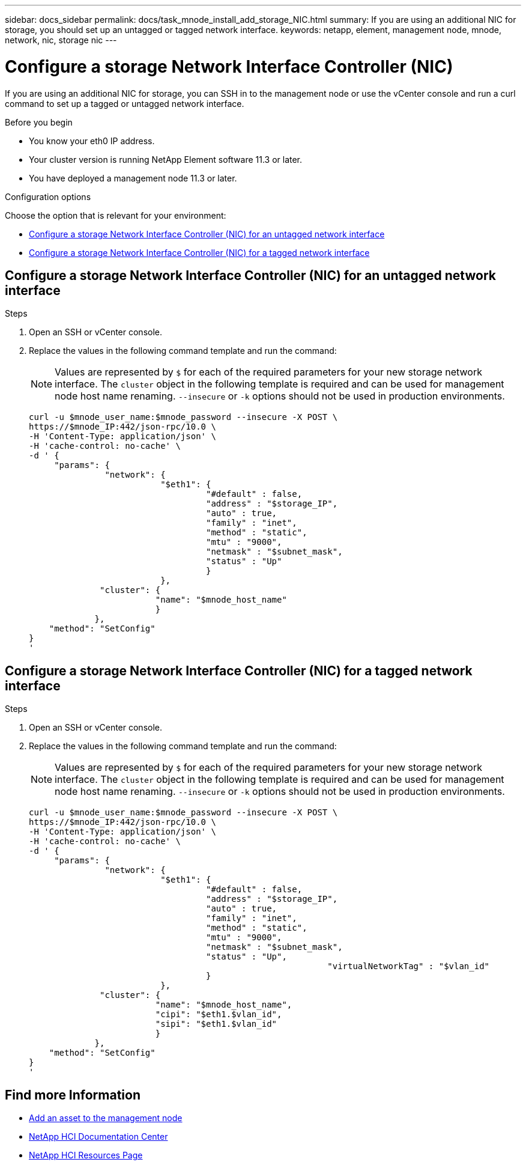 ---
sidebar: docs_sidebar
permalink: docs/task_mnode_install_add_storage_NIC.html
summary: If you are using an additional NIC for storage, you should set up an untagged or tagged network interface.
keywords: netapp, element, management node, mnode, network, nic, storage nic
---

= Configure a storage Network Interface Controller (NIC)

:hardbreaks:
:nofooter:
:icons: font
:linkattrs:
:imagesdir: ../media/

[.lead]
If you are using an additional NIC for storage, you can SSH in to the management node or use the vCenter console and run a curl command to set up a tagged or untagged network interface.

.Before you begin

• You know your eth0 IP address.
• Your cluster version is running NetApp Element software 11.3 or later.
• You have deployed a management node 11.3 or later.

.Configuration options

Choose the option that is relevant for your environment:

* <<Configure a storage Network Interface Controller (NIC) for an untagged network interface>>
* <<Configure a storage Network Interface Controller (NIC) for a tagged network interface>>

== Configure a storage Network Interface Controller (NIC) for an untagged network interface

.Steps
. Open an SSH or vCenter console.
. Replace the values in the following command template and run the command:
+
NOTE: Values are represented by `$` for each of the required parameters for your new storage network interface. The `cluster` object in the following template is required and can be used for management node host name renaming. `--insecure` or `-k` options should not be used in production environments.

+
----
curl -u $mnode_user_name:$mnode_password --insecure -X POST \
https://$mnode_IP:442/json-rpc/10.0 \
-H 'Content-Type: application/json' \
-H 'cache-control: no-cache' \
-d ' {
     "params": {
               "network": {
                          "$eth1": {
                                   "#default" : false,
                                   "address" : "$storage_IP",
                                   "auto" : true,
                                   "family" : "inet",
                                   "method" : "static",
                                   "mtu" : "9000",
                                   "netmask" : "$subnet_mask",
                                   "status" : "Up"
                                   }
                          },
              "cluster": {
                         "name": "$mnode_host_name"
                         }
             },
    "method": "SetConfig"
}
'
----

== Configure a storage Network Interface Controller (NIC) for a tagged network interface

.Steps
. Open an SSH or vCenter console.
. Replace the values in the following command template and run the command:
+
NOTE: Values are represented by `$` for each of the required parameters for your new storage network interface. The `cluster` object in the following template is required and can be used for management node host name renaming. `--insecure` or `-k` options should not be used in production environments.

+
----
curl -u $mnode_user_name:$mnode_password --insecure -X POST \
https://$mnode_IP:442/json-rpc/10.0 \
-H 'Content-Type: application/json' \
-H 'cache-control: no-cache' \
-d ' {
     "params": {
               "network": {
                          "$eth1": {
                                   "#default" : false,
                                   "address" : "$storage_IP",
                                   "auto" : true,
                                   "family" : "inet",
                                   "method" : "static",
                                   "mtu" : "9000",
                                   "netmask" : "$subnet_mask",
                                   "status" : "Up",
				                           "virtualNetworkTag" : "$vlan_id"
                                   }
                          },
              "cluster": {
                         "name": "$mnode_host_name",
                         "cipi": "$eth1.$vlan_id",
                         "sipi": "$eth1.$vlan_id"
                         }
             },
    "method": "SetConfig"
}
'
----

[discrete]
== Find more Information
* link:task_mnode_add_assets.html[Add an asset to the management node]
* https://docs.netapp.com/hci/index.jsp[NetApp HCI Documentation Center^]
* https://docs.netapp.com/us-en/documentation/hci.aspx[NetApp HCI Resources Page^]
